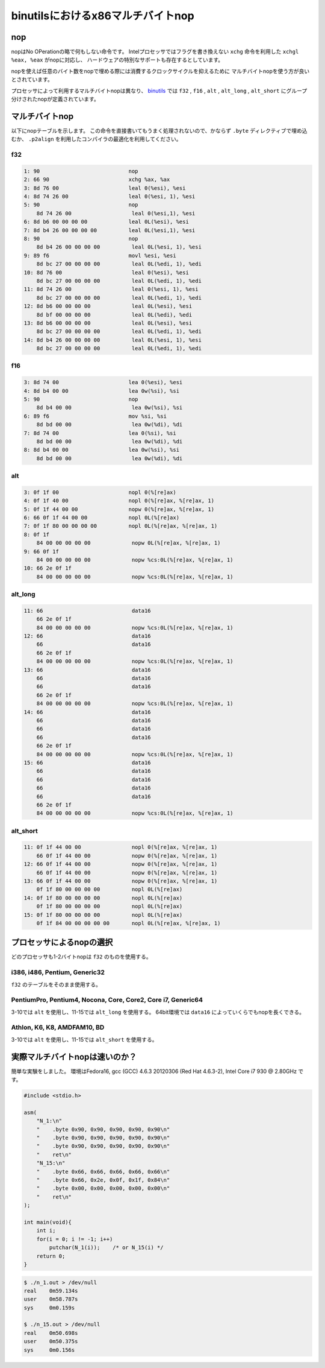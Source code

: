 binutilsにおけるx86マルチバイトnop
================================================================================

nop
--------------------------------------------------------------------------------

nopはNo OPerationの略で何もしない命令です。
Intelプロセッサではフラグを書き換えない ``xchg`` 命令を利用した ``xchgl %eax, %eax`` がnopに対応し、
ハードウェアの特別なサポートも存在するとしています。

nopを使えば任意のバイト数をnopで埋める際には消費するクロックサイクルを抑えるために
マルチバイトnopを使う方が良いとされています。

プロセッサによって利用するマルチバイトnopは異なり、
`binutils <https://www.gnu.org/software/binutils/>`_ では ``f32`` , ``f16`` , ``alt`` , ``alt_long`` , ``alt_short`` にグループ分けされたnopが定義されています。


マルチバイトnop
--------------------------------------------------------------------------------

以下にnopテーブルを示します。
この命令を直接書いてもうまく処理されないので、かならず ``.byte`` ディレクティブで埋め込むか、
``.p2align`` を利用したコンパイラの最適化を利用してください。

f32
^^^^^^^^^^^^^^^^^^^^^^^^^^^^^^^^^^^^^^^^^^^^^^^^^^^^^^^^^^^^^^^^^^^^^^^^^^^^^^^^

.. code-block::

    1: 90                            nop
    2: 66 90                         xchg %ax, %ax
    3: 8d 76 00                      leal 0(%esi), %esi
    4: 8d 74 26 00                   leal 0(%esi, 1), %esi
    5: 90                            nop
        8d 74 26 00                   leal 0(%esi,1), %esi
    6: 8d b6 00 00 00 00             leal 0L(%esi), %esi
    7: 8d b4 26 00 00 00 00          leal 0L(%esi,1), %esi
    8: 90                            nop
        8d b4 26 00 00 00 00          leal 0L(%esi, 1), %esi
    9: 89 f6                         movl %esi, %esi
        8d bc 27 00 00 00 00          leal 0L(%edi, 1), %edi
    10: 8d 76 00                      leal 0(%esi), %esi
        8d bc 27 00 00 00 00          leal 0L(%edi, 1), %edi
    11: 8d 74 26 00                   leal 0(%esi, 1), %esi
        8d bc 27 00 00 00 00          leal 0L(%edi, 1), %edi
    12: 8d b6 00 00 00 00             leal 0L(%esi), %esi
        8d bf 00 00 00 00             leal 0L(%edi), %edi
    13: 8d b6 00 00 00 00             leal 0L(%esi), %esi
        8d bc 27 00 00 00 00          leal 0L(%edi, 1), %edi
    14: 8d b4 26 00 00 00 00          leal 0L(%esi, 1), %esi
        8d bc 27 00 00 00 00          leal 0L(%edi, 1), %edi

f16
^^^^^^^^^^^^^^^^^^^^^^^^^^^^^^^^^^^^^^^^^^^^^^^^^^^^^^^^^^^^^^^^^^^^^^^^^^^^^^^^

.. code-block::

    3: 8d 74 00                      lea 0(%esi), %esi
    4: 8d b4 00 00                   lea 0w(%si), %si
    5: 90                            nop
        8d b4 00 00                   lea 0w(%si), %si
    6: 89 f6                         mov %si, %si
        8d bd 00 00                   lea 0w(%di), %di
    7: 8d 74 00                      lea 0(%si), %si
        8d bd 00 00                   lea 0w(%di), %di
    8: 8d b4 00 00                   lea 0w(%si), %si
        8d bd 00 00                   lea 0w(%di), %di

alt
^^^^^^^^^^^^^^^^^^^^^^^^^^^^^^^^^^^^^^^^^^^^^^^^^^^^^^^^^^^^^^^^^^^^^^^^^^^^^^^^

.. code-block::

    3: 0f 1f 00                      nopl 0(%[re]ax)
    4: 0f 1f 40 00                   nopl 0(%[re]ax, %[re]ax, 1)
    5: 0f 1f 44 00 00                nopw 0(%[re]ax, %[re]ax, 1)
    6: 66 0f 1f 44 00 00             nopl 0L(%[re]ax)
    7: 0f 1f 80 00 00 00 00          nopl 0L(%[re]ax, %[re]ax, 1)
    8: 0f 1f
        84 00 00 00 00 00             nopw 0L(%[re]ax, %[re]ax, 1)
    9: 66 0f 1f
        84 00 00 00 00 00             nopw %cs:0L(%[re]ax, %[re]ax, 1)
    10: 66 2e 0f 1f
        84 00 00 00 00 00             nopw %cs:0L(%[re]ax, %[re]ax, 1)

alt_long
^^^^^^^^^^^^^^^^^^^^^^^^^^^^^^^^^^^^^^^^^^^^^^^^^^^^^^^^^^^^^^^^^^^^^^^^^^^^^^^^

.. code-block::

    11: 66                            data16
        66 2e 0f 1f
        84 00 00 00 00 00             nopw %cs:0L(%[re]ax, %[re]ax, 1)
    12: 66                            data16
        66                            data16
        66 2e 0f 1f
        84 00 00 00 00 00             nopw %cs:0L(%[re]ax, %[re]ax, 1)
    13: 66                            data16
        66                            data16
        66                            data16
        66 2e 0f 1f
        84 00 00 00 00 00             nopw %cs:0L(%[re]ax, %[re]ax, 1)
    14: 66                            data16
        66                            data16
        66                            data16
        66                            data16
        66 2e 0f 1f
        84 00 00 00 00 00             nopw %cs:0L(%[re]ax, %[re]ax, 1)
    15: 66                            data16
        66                            data16
        66                            data16
        66                            data16
        66                            data16
        66 2e 0f 1f
        84 00 00 00 00 00             nopw %cs:0L(%[re]ax, %[re]ax, 1)


alt_short
^^^^^^^^^^^^^^^^^^^^^^^^^^^^^^^^^^^^^^^^^^^^^^^^^^^^^^^^^^^^^^^^^^^^^^^^^^^^^^^^

.. code-block::

    11: 0f 1f 44 00 00                nopl 0(%[re]ax, %[re]ax, 1)
        66 0f 1f 44 00 00             nopw 0(%[re]ax, %[re]ax, 1)
    12: 66 0f 1f 44 00 00             nopw 0(%[re]ax, %[re]ax, 1)
        66 0f 1f 44 00 00             nopw 0(%[re]ax, %[re]ax, 1)
    13: 66 0f 1f 44 00 00             nopw 0(%[re]ax, %[re]ax, 1)
        0f 1f 80 00 00 00 00          nopl 0L(%[re]ax)
    14: 0f 1f 80 00 00 00 00          nopl 0L(%[re]ax)
        0f 1f 80 00 00 00 00          nopl 0L(%[re]ax)
    15: 0f 1f 80 00 00 00 00          nopl 0L(%[re]ax)
        0f 1f 84 00 00 00 00 00       nopl 0L(%[re]ax, %[re]ax, 1)

プロセッサによるnopの選択
--------------------------------------------------------------------------------

どのプロセッサも1-2バイトnopは ``f32`` のものを使用する。

i386, i486, Pentium, Generic32
^^^^^^^^^^^^^^^^^^^^^^^^^^^^^^^^^^^^^^^^^^^^^^^^^^^^^^^^^^^^^^^^^^^^^^^^^^^^^^^^

``f32`` のテーブルをそのまま使用する。

PentiumPro, Pentium4, Nocona, Core, Core2, Core i7, Generic64
^^^^^^^^^^^^^^^^^^^^^^^^^^^^^^^^^^^^^^^^^^^^^^^^^^^^^^^^^^^^^^^^^^^^^^^^^^^^^^^^

3-10では ``alt`` を使用し、11-15では ``alt_long`` を使用する。
64bit環境では ``data16`` によっていくらでもnopを長くできる。

Athlon, K6, K8, AMDFAM10, BD
^^^^^^^^^^^^^^^^^^^^^^^^^^^^^^^^^^^^^^^^^^^^^^^^^^^^^^^^^^^^^^^^^^^^^^^^^^^^^^^^

3-10では ``alt`` を使用し、11-15では ``alt_short`` を使用する。


実際マルチバイトnopは速いのか？
--------------------------------------------------------------------------------

簡単な実験をしました。
環境はFedora16, gcc (GCC) 4.6.3 20120306 (Red Hat 4.6.3-2), Intel Core i7 930 @ 2.80GHz です。

.. code-block:: cpp

    #include <stdio.h>

    asm(
        "N_1:\n"
        "    .byte 0x90, 0x90, 0x90, 0x90, 0x90\n"
        "    .byte 0x90, 0x90, 0x90, 0x90, 0x90\n"
        "    .byte 0x90, 0x90, 0x90, 0x90, 0x90\n"
        "    ret\n"
        "N_15:\n"
        "    .byte 0x66, 0x66, 0x66, 0x66, 0x66\n"
        "    .byte 0x66, 0x2e, 0x0f, 0x1f, 0x84\n"
        "    .byte 0x00, 0x00, 0x00, 0x00, 0x00\n"
        "    ret\n"
    );

    int main(void){
        int i;
        for(i = 0; i != -1; i++)
            putchar(N_1(i));    /* or N_15(i) */
        return 0;
    }

.. code-block:: bash

    $ ./n_1.out > /dev/null
    real    0m59.134s
    user    0m58.787s
    sys     0m0.159s

    $ ./n_15.out > /dev/null
    real    0m50.698s
    user    0m50.375s
    sys     0m0.156s
